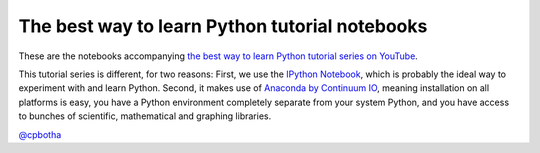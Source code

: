 The best way to learn Python tutorial notebooks
===============================================

These are the notebooks accompanying `the best way to learn Python
tutorial series on YouTube <http://www.youtube.com/playlist?list=PLwNU7Gk6Z5ZkXXsvtJTtBhQNl905Jua-O>`_.

This tutorial series is different, for two reasons: First, we use
the `IPython Notebook <http://ipython.org/>`_, which is probably
the ideal way to experiment with and learn Python. Second, it
makes use of `Anaconda by Continuum IO
<http://www.continuum.io/downloads>`_, meaning installation on all
platforms is easy, you have a Python environment completely
separate from your system Python, and you have access to bunches
of scientific, mathematical and graphing libraries.

`@cpbotha <http://twitter.com/cpbotha>`_
